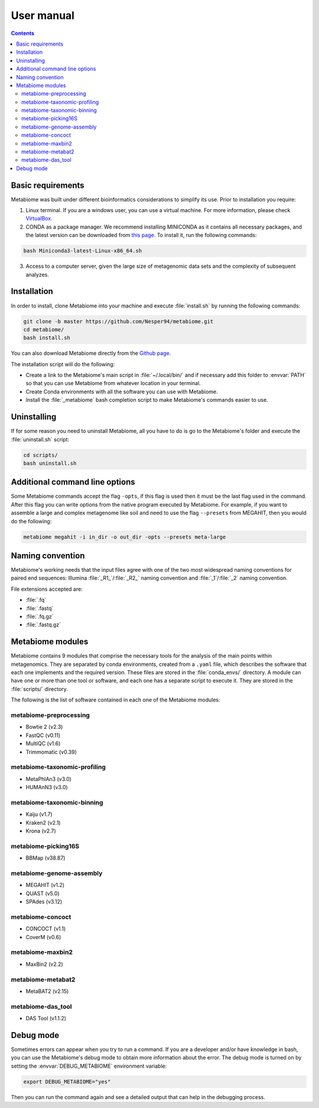 .. _usermanual:

User manual
===========

.. contents::

Basic requirements
-------------------

Metabiome was built under different bioinformatics considerations to simplify its use. Prior to installation you require:


1. Linux terminal. If you are a windows user, you can use a virtual machine. For more information, please check `VirtualBox <https://www.virtualbox.org/>`_.
2. CONDA as a package manager. We recommend installing MINICONDA as it contains all necessary packages, and the latest version can be downloaded from `this page <https://docs.conda.io/en/latest/miniconda.html#linux-installers>`_. To install it, run the following commands:

.. code-block:: bash

    bash Miniconda3-latest-Linux-x86_64.sh

3. Access to a computer server, given the large size of metagenomic data sets and the complexity of subsequent analyzes.

Installation
------------

In order to install, clone Metabiome into your machine and execute
:file:`install.sh` by running the following commands:

.. code-block:: bash

    git clone -b master https://github.com/Nesper94/metabiome.git
    cd metabiome/
    bash install.sh

You can also download Metabiome directly from the `Github page
<https://github.com/Nesper94/metabiome>`_.

The installation script will do the following:

- Create a link to the Metabiome's main script in :file:`~/.local/bin/` and if
  necessary add this folder to :envvar:`PATH` so that you can use Metabiome
  from whatever location in your terminal.
- Create Conda environments with all the software you can use with Metabiome.
- Install the :file:`_metabiome` bash completion script to make Metabiome's
  commands easier to use.

Uninstalling
------------

If for some reason you need to uninstall Metabiome, all you have to do is go to
the Metabiome's folder and execute the :file:`uninstall.sh` script:

.. code-block:: bash

    cd scripts/
    bash uninstall.sh

.. _opts-flag:

Additional command line options
-------------------------------

Some Metabiome commands accept the flag ``-opts``, if this flag is used
then it must be the last flag used in the command. After this flag you can
write options from the native program executed by Metabiome. For example, if
you want to assemble a large and complex metagenome like soil and need to use
the flag ``--presets`` from MEGAHIT, then you would do the following:

.. code-block:: bash

    metabiome megahit -i in_dir -o out_dir -opts --presets meta-large

Naming convention
-----------------

Metabiome's working needs that the input files agree with one of the two most
widespread naming conventions for paired end sequences:
Illumina :file:`_R1_`/:file:`_R2_` naming convention and :file:`_1`/:file:`_2`
naming convention.

File extensions accepted are:

- :file:`.fq`
- :file:`.fastq`
- :file:`.fq.gz`
- :file:`.fastq.gz`

.. _modules:

Metabiome modules
-----------------

Metabiome contains 9 modules that comprise the necessary tools for the analysis
of the main points within metagenomics. They are separated by conda environments,
created from a ``.yaml`` file, which describes the software that each one implements
and the required version. These files are stored in the :file:`conda_envs/` directory. A module
can have one or more than one tool or software, and each one has a separate script
to execute it. They are stored in the :file:`scripts/` directory.

The following is the list of software contained in each one of the Metabiome
modules:

metabiome-preprocessing
***********************

- Bowtie 2 (v2.3)
- FastQC (v0.11)
- MultiQC (v1.6)
- Trimmomatic (v0.39)

metabiome-taxonomic-profiling
*****************************

- MetaPhlAn3 (v3.0)
- HUMAnN3 (v3.0)

metabiome-taxonomic-binning
***************************

- Kaiju (v1.7)
- Kraken2 (v2.1)
- Krona (v2.7)

metabiome-picking16S
********************

- BBMap (v38.87)

metabiome-genome-assembly
*************************

- MEGAHIT (v1.2)
- QUAST (v5.0)
- SPAdes (v3.12)

metabiome-concoct
*****************

- CONCOCT (v1.1)
- CoverM (v0.6)

metabiome-maxbin2
*****************

- MaxBin2 (v2.2)

metabiome-metabat2
******************

- MetaBAT2 (v2.15)

metabiome-das_tool
******************

- DAS Tool (v1.1.2)

Debug mode
----------

Sometimes errors can appear when you try to run a command. If you are a
developer and/or have knowledge in bash, you can use the Metabiome's debug
mode to obtain more information about the error. The debug mode is turned on
by setting the :envvar:`DEBUG_METABIOME` environment variable:

.. code-block:: bash

    export DEBUG_METABIOME="yes"

Then you can run the command again and see a detailed output that can help
in the debugging process.
